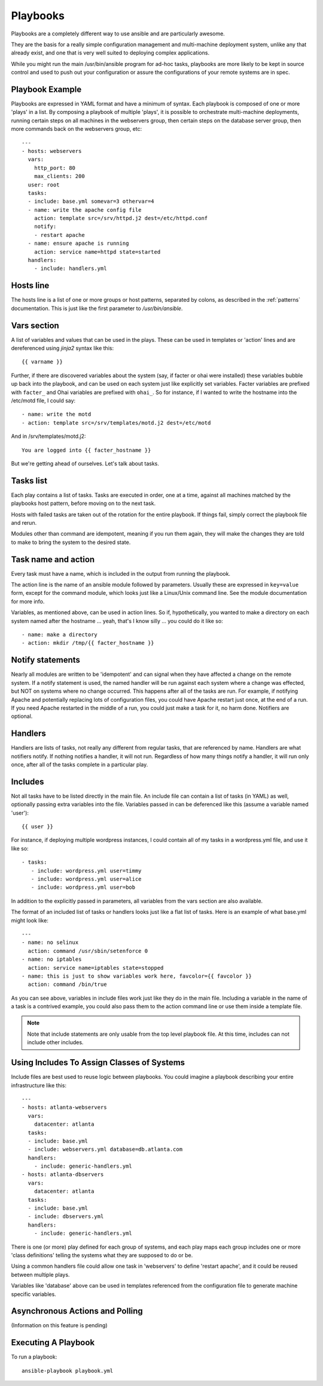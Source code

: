 Playbooks
=========

.. seealso::

   :doc:`YAMLScripts`
       Learn about YAML syntax
   :doc:`modules`
       Learn about available modules and writing your own
   :doc:`patterns`
       Learn about how to select hosts


Playbooks are a completely different way to use ansible and are
particularly awesome.

They are the basis for a really simple configuration management and
multi-machine deployment system, unlike any that already exist, and
one that is very well suited to deploying complex applications.

While you might run the main /usr/bin/ansible program for ad-hoc
tasks, playbooks are more likely to be kept in source control and used
to push out your configuration or assure the configurations of your
remote systems are in spec.


Playbook Example
````````````````

Playbooks are expressed in YAML format and have a minimum of syntax.
Each playbook is composed of one or more 'plays' in a list.  By
composing a playbook of multiple 'plays', it is possible to
orchestrate multi-machine deployments, running certain steps on all
machines in the webservers group, then certain steps on the database
server group, then more commands back on the webservers group, etc::

    ---
    - hosts: webservers
      vars:
        http_port: 80
        max_clients: 200
      user: root
      tasks:
      - include: base.yml somevar=3 othervar=4
      - name: write the apache config file
        action: template src=/srv/httpd.j2 dest=/etc/httpd.conf
        notify:
        - restart apache
      - name: ensure apache is running
        action: service name=httpd state=started
      handlers:
        - include: handlers.yml

Hosts line
``````````

The hosts line is a list of one or more groups or host patterns,
separated by colons, as described in the :ref:`patterns`
documentation.  This is just like the first parameter to
`/usr/bin/ansible`.

Vars section
````````````

A list of variables and values that can be used in the plays.  These
can be used in templates or 'action' lines and are dereferenced using
`jinja2` syntax like this::

   {{ varname }}

Further, if there are discovered variables about the system (say, if
facter or ohai were installed) these variables bubble up back into the
playbook, and can be used on each system just like explicitly set
variables.  Facter variables are prefixed with ``facter_`` and Ohai
variables are prefixed with ``ohai_``.  So for instance, if I wanted
to write the hostname into the /etc/motd file, I could say::

   - name: write the motd
   - action: template src=/srv/templates/motd.j2 dest=/etc/motd

And in /srv/templates/motd.j2::

   You are logged into {{ facter_hostname }}

But we're getting ahead of ourselves.  Let's talk about tasks.

Tasks list
``````````

Each play contains a list of tasks.  Tasks are executed in order, one
at a time, against all machines matched by the playbooks host pattern,
before moving on to the next task.

Hosts with failed tasks are taken out of the rotation for the entire
playbook.  If things fail, simply correct the playbook file and rerun.

Modules other than command are idempotent, meaning if you run them
again, they will make the changes they are told to make to bring the
system to the desired state.

Task name and action
`````````````````````

Every task must have a name, which is included in the output from
running the playbook.

The action line is the name of an ansible module followed by
parameters.  Usually these are expressed in ``key=value`` form, except
for the command module, which looks just like a Linux/Unix command
line.  See the module documentation for more info.

Variables, as mentioned above, can be used in action lines.  So if,
hypothetically, you wanted to make a directory on each system named
after the hostname ... yeah, that's I know silly ... you could do it
like so::

   - name: make a directory
   - action: mkdir /tmp/{{ facter_hostname }}

Notify statements
`````````````````

Nearly all modules are written to be 'idempotent' and can signal when
they have affected a change on the remote system.  If a notify
statement is used, the named handler will be run against each system
where a change was effected, but NOT on systems where no change
occurred.  This happens after all of the tasks are run.  For example,
if notifying Apache and potentially replacing lots of configuration
files, you could have Apache restart just once, at the end of a run.
If you need Apache restarted in the middle of a run, you could just
make a task for it, no harm done.  Notifiers are optional.

Handlers
````````

Handlers are lists of tasks, not really any different from regular
tasks, that are referenced by name.  Handlers are what notifiers
notify.  If nothing notifies a handler, it will not run.  Regardless
of how many things notify a handler, it will run only once, after all
of the tasks complete in a particular play.

Includes
````````

Not all tasks have to be listed directly in the main file.  An include
file can contain a list of tasks (in YAML) as well, optionally passing
extra variables into the file.  Variables passed in can be deferenced
like this (assume a variable named 'user')::

   {{ user }}

For instance, if deploying multiple wordpress instances, I could
contain all of my tasks in a wordpress.yml file, and use it like so::

   - tasks:
      - include: wordpress.yml user=timmy 
      - include: wordpress.yml user=alice
      - include: wordpress.yml user=bob

In addition to the explicitly passed in parameters, all variables from
the vars section are also available.

The format of an included list of tasks or handlers looks just like a
flat list of tasks.  Here is an example of what base.yml might look
like::

    ---
    - name: no selinux
      action: command /usr/sbin/setenforce 0
    - name: no iptables
      action: service name=iptables state=stopped
    - name: this is just to show variables work here, favcolor={{ favcolor }}
      action: command /bin/true

As you can see above, variables in include files work just like they
do in the main file.  Including a variable in the name of a task is a
contrived example, you could also pass them to the action command line
or use them inside a template file.

.. note::
    Note that include statements are only usable from the top level
    playbook file.  At this time, includes can not include other
    includes.

Using Includes To Assign Classes of Systems
```````````````````````````````````````````

Include files are best used to reuse logic between playbooks.  You
could imagine a playbook describing your entire infrastructure like
this::

    ---
    - hosts: atlanta-webservers
      vars:
        datacenter: atlanta
      tasks:
      - include: base.yml
      - include: webservers.yml database=db.atlanta.com
      handlers:
        - include: generic-handlers.yml
    - hosts: atlanta-dbservers
      vars:
        datacenter: atlanta
      tasks:
      - include: base.yml
      - include: dbservers.yml
      handlers:
        - include: generic-handlers.yml

There is one (or more) play defined for each group of systems, and
each play maps each group includes one or more 'class definitions'
telling the systems what they are supposed to do or be.

Using a common handlers file could allow one task in 'webservers' to
define 'restart apache', and it could be reused between multiple
plays.

Variables like 'database' above can be used in templates referenced
from the configuration file to generate machine specific variables.

Asynchronous Actions and Polling
````````````````````````````````

(Information on this feature is pending)


Executing A Playbook
````````````````````

To run a playbook::

    ansible-playbook playbook.yml

